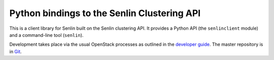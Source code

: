 Python bindings to the Senlin Clustering API
============================================

This is a client library for Senlin built on the Senlin clustering API. It
provides a Python API (the ``senlinclient`` module) and a command-line tool
(``senlin``).

Development takes place via the usual OpenStack processes as outlined in the
`developer guide <http://docs.openstack.org/infra/manual/developers.html>`_.
The master repository is in `Git <http://github.com/tengqm/python-senlinclient>`_.

